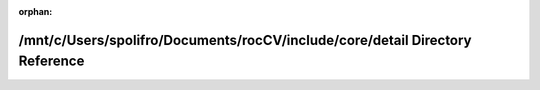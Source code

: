.. meta::efcc1365f5366ab93a98571fc94fc801e1d8f9f2ee4ef3c42087ca3f05d72688bc1cef18c950cfa5ab8d52b939c611a38d2c5eda4147607388ce6db54eb94e7b

:orphan:

.. title:: rocCV: /mnt/c/Users/spolifro/Documents/rocCV/include/core/detail Directory Reference

/mnt/c/Users/spolifro/Documents/rocCV/include/core/detail Directory Reference
=============================================================================

.. container:: doxygen-content

   
   .. raw:: html
     :file: dir_94f8cbda2f909ce34e390ec0afaf72c7.html
